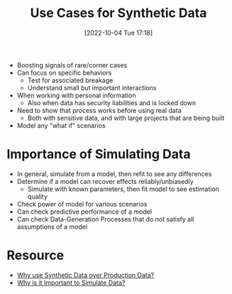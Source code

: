 #+title:      Use Cases for Synthetic Data
#+date:       [2022-10-04 Tue 17:18]
#+filetags:   :statistics:
#+identifier: 20221004T171839

- Boosting signals of rare/corner cases
- Can focus on specific behaviors
  - Test for associated breakage
  - Understand small but important interactions
- When working with personal information
  - Also when data has security liabilities and is locked down
- Need to show that process works before using real data
  - Both with sensitive data, and with large projects that are being built
- Model any "what if" scenarios

* Importance of Simulating Data
- In general, simulate from a model, then refit to see any differences
- Determine if a model can recover effects reliably/unbiasedly
  - Simulate with known parameters, then fit model to see estimation quality
- Check power of model for various scenarios
- Can check predictive performance of a model
- Can check Data-Generation Processes that do not satisfy all assumptions of a model

* Resource
- [[https://www.reddit.com/r/datasets/comments/uozyib/if_you_use_synthetic_data_why_did_you_choose_to/][Why use Synthetic Data over Production Data?]]
- [[https://www.reddit.com/r/statistics/comments/uvgesv/d_why_is_it_important_to_simulate_data/][Why is it Important to Simulate Data?]]
